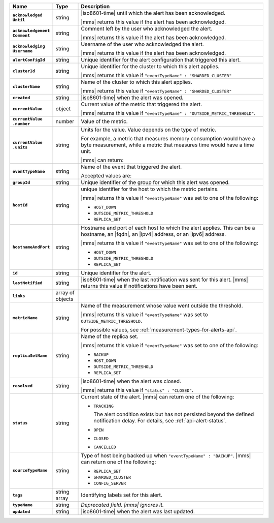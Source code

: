 .. list-table::
   :widths: 15 10 75
   :header-rows: 1
   :stub-columns: 1

   * - Name
     - Type
     - Description

   * - | ``acknowledged``
       | ``Until``
     - string
     - |iso8601-time| until which the alert has been acknowledged.

       |mms| returns this value if the alert has been acknowledged.

   * - | ``acknowledgement``
       | ``Comment``
     - string
     - Comment left by the user who acknowledged the alert.

       |mms| returns this value if the alert has been acknowledged.

   * - | ``acknowledging``
       | ``Username``
     - string
     - Username of the user who acknowledged the alert.

       |mms| returns this value if the alert has been acknowledged.

   * - ``alertConfigId``
     - string
     - Unique identifier for the alert configuration that triggered
       this alert.

   * - ``clusterId``
     - string
     - Unique identifier for the cluster to which this alert applies.

       |mms| returns this value if
       ``"eventTypeName" : "SHARDED_CLUSTER"``

   * - ``clusterName``
     - string
     - Name of the cluster to which this alert applies.

       |mms| returns this value if
       ``"eventTypeName" : "SHARDED_CLUSTER"``

   * - ``created``
     - string
     - |iso8601-time| when the alert was opened.

   * - ``currentValue``
     - object
     - Current value of the metric that triggered the alert.

       |mms| returns this value if
       ``"eventTypeName" : "OUTSIDE_METRIC_THRESHOLD"``.

   * - | ``currentValue``
       | ``.number``
     - number
     - Value of the metric.

   * - | ``currentValue``
       | ``.units``
     - string
     - Units for the value. Value depends on the type of metric.

       For example, a metric that measures memory consumption would have a byte
       measurement, while a metric that measures time would have a
       time unit.

       |mms| can return:

       .. include:: /includes/possibleValues-api-units.rst

   * - ``eventTypeName``
     - string
     - Name of the event that triggered the alert.

       Accepted values are: 

       .. include:: /includes/api/alert-eventTypeNames-cm.rst

   * - ``groupId``
     - string
     - Unique identifier of the group for which this alert was opened.

   * - ``hostId``
     - string
     - unique identifier for the host to which the metric pertains.

       |mms| returns this value if ``"eventTypeName"`` was set to one
       of the following:

       - ``HOST_DOWN``
       - ``OUTSIDE_METRIC_THRESHOLD``
       - ``REPLICA_SET``

   * - ``hostnameAndPort``
     - string
     - Hostname and port of each host to which the alert applies. This
       can be a hostname, an |fqdn|, an |ipv4| address, or an |ipv6|
       address.

       |mms| returns this value if ``"eventTypeName"`` was set to one
       of the following:

       - ``HOST_DOWN``
       - ``OUTSIDE_METRIC_THRESHOLD``
       - ``REPLICA_SET``

   * - ``id``
     - string
     - Unique identifier for the alert.

   * - ``lastNotified``
     - string
     - |iso8601-time| when the last notification was sent for this
       alert. |mms| returns this value if notifications have been sent.

   * - ``links``
     - array of objects
     - .. include:: /includes/api/links-explanation.rst

   * - ``metricName``
     - string
     - Name of the measurement whose value went outside the
       threshold.

       |mms| returns this value if ``"eventTypeName"`` was set to
       ``OUTSIDE_METRIC_THRESHOLD``.

       For possible values, see :ref:`measurement-types-for-alerts-api`.

   * - ``replicaSetName``
     - string
     - Name of the replica set.

       |mms| returns this value if ``"eventTypeName"`` was set to one
       of the following:

       - ``BACKUP``
       - ``HOST_DOWN``
       - ``OUTSIDE_METRIC_THRESHOLD``
       - ``REPLICA_SET``

   * - ``resolved``
     - string
     - |iso8601-time| when the alert was closed.

       |mms| returns this value if ``"status" : "CLOSED"``.

   * - ``status``
     - string
     - Current state of the alert. |mms| can return one of the
       following:

       - ``TRACKING``

         The alert condition exists but has not persisted beyond the
         defined notification delay. For details, see
         :ref:`api-alert-status`.

       - ``OPEN``
       - ``CLOSED``
       - ``CANCELLED``

   * - ``sourceTypeName``
     - string
     - Type of host being backed up when ``"eventTypeName" :
       "BACKUP"``. |mms| can return one of the following:

       - ``REPLICA_SET``
       - ``SHARDED_CLUSTER``
       - ``CONFIG_SERVER``

   * - ``tags``
     - string array
     - Identifying labels set for this alert.

   * - ``typeName``
     - string
     - *Deprecated field. |mms| ignores it.*

   * - ``updated``
     - string
     - |iso8601-time| when the alert was last updated.
